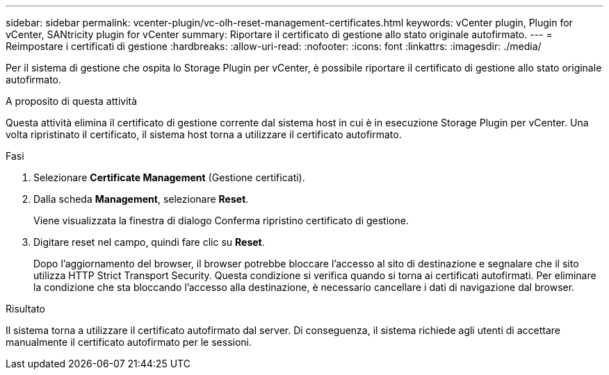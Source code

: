 ---
sidebar: sidebar 
permalink: vcenter-plugin/vc-olh-reset-management-certificates.html 
keywords: vCenter plugin, Plugin for vCenter, SANtricity plugin for vCenter 
summary: Riportare il certificato di gestione allo stato originale autofirmato. 
---
= Reimpostare i certificati di gestione
:hardbreaks:
:allow-uri-read: 
:nofooter: 
:icons: font
:linkattrs: 
:imagesdir: ./media/


[role="lead"]
Per il sistema di gestione che ospita lo Storage Plugin per vCenter, è possibile riportare il certificato di gestione allo stato originale autofirmato.

.A proposito di questa attività
Questa attività elimina il certificato di gestione corrente dal sistema host in cui è in esecuzione Storage Plugin per vCenter. Una volta ripristinato il certificato, il sistema host torna a utilizzare il certificato autofirmato.

.Fasi
. Selezionare *Certificate Management* (Gestione certificati).
. Dalla scheda *Management*, selezionare *Reset*.
+
Viene visualizzata la finestra di dialogo Conferma ripristino certificato di gestione.

. Digitare reset nel campo, quindi fare clic su *Reset*.
+
Dopo l'aggiornamento del browser, il browser potrebbe bloccare l'accesso al sito di destinazione e segnalare che il sito utilizza HTTP Strict Transport Security. Questa condizione si verifica quando si torna ai certificati autofirmati. Per eliminare la condizione che sta bloccando l'accesso alla destinazione, è necessario cancellare i dati di navigazione dal browser.



.Risultato
Il sistema torna a utilizzare il certificato autofirmato dal server. Di conseguenza, il sistema richiede agli utenti di accettare manualmente il certificato autofirmato per le sessioni.

